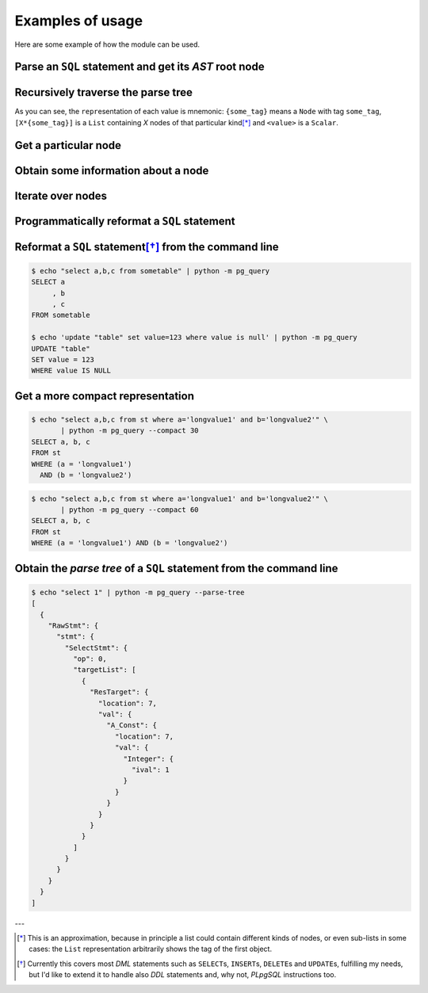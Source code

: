 .. -*- coding: utf-8 -*-
.. :Project:   pg_query -- Usage
.. :Created:   gio 10 ago 2017 10:06:38 CEST
.. :Author:    Lele Gaifax <lele@metapensiero.it>
.. :License:   GNU General Public License version 3 or later
.. :Copyright: © 2017 Lele Gaifax
..

===================
 Examples of usage
===================

Here are some example of how the module can be used.

Parse an ``SQL`` statement and get its *AST* root node
======================================================

.. doctest::

   >>> from pg_query import Node, parse_sql
   >>> root = Node(parse_sql('SELECT foo FROM bar'))
   >>> print(root)
   None=[1*{RawStmt}]

Recursively traverse the parse tree
===================================

.. doctest::

   >>> for node in root.traverse():
   ...   print(node)
   ...
   None[0]={RawStmt}
   stmt={SelectStmt}
   fromClause[0]={RangeVar}
   inh=<True>
   location=<16>
   relname=<'bar'>
   relpersistence=<'p'>
   op=<0>
   targetList[0]={ResTarget}
   location=<7>
   val={ColumnRef}
   fields[0]={String}
   str=<'foo'>
   location=<7>

As you can see, the ``repr``\ esentation of each value is mnemonic: ``{some_tag}`` means a
``Node`` with tag ``some_tag``, ``[X*{some_tag}]`` is a ``List`` containing `X` nodes of that
particular kind\ [*]_ and ``<value>`` is a ``Scalar``.

Get a particular node
=====================

.. doctest::

   >>> from_clause = root[0].stmt.fromClause
   >>> print(from_clause)
   fromClause=[1*{RangeVar}]

Obtain some information about a node
====================================

.. doctest::

   >>> range_var = from_clause[0]
   >>> print(range_var.node_tag)
   RangeVar
   >>> print(range_var.attribute_names)
   dict_keys(['relname', 'inh', 'relpersistence', 'location'])
   >>> print(range_var.parent_node)
   stmt={SelectStmt}

Iterate over nodes
==================

.. doctest::

   >>> for a in from_clause:
   ...     print(a)
   ...     for b in a:
   ...         print(b)
   ...
   fromClause[0]={RangeVar}
   inh=<True>
   location=<16>
   relname=<'bar'>
   relpersistence=<'p'>

Programmatically reformat a ``SQL`` statement
=============================================

.. doctest::

   >>> from pg_query import prettify
   >>> print(prettify('delete from sometable where value is null'))
   DELETE FROM sometable
   WHERE value IS NULL

Reformat a ``SQL`` statement\ [*]_ from the command line
========================================================

.. code-block:: shell

   $ echo "select a,b,c from sometable" | python -m pg_query
   SELECT a
        , b
        , c
   FROM sometable

   $ echo 'update "table" set value=123 where value is null' | python -m pg_query
   UPDATE "table"
   SET value = 123
   WHERE value IS NULL

Get a more compact representation
=================================

.. code-block:: shell

   $ echo "select a,b,c from st where a='longvalue1' and b='longvalue2'" \
          | python -m pg_query --compact 30
   SELECT a, b, c
   FROM st
   WHERE (a = 'longvalue1')
     AND (b = 'longvalue2')

.. code-block:: shell

   $ echo "select a,b,c from st where a='longvalue1' and b='longvalue2'" \
          | python -m pg_query --compact 60
   SELECT a, b, c
   FROM st
   WHERE (a = 'longvalue1') AND (b = 'longvalue2')

Obtain the *parse tree* of a ``SQL`` statement from the command line
====================================================================

.. code-block:: shell

   $ echo "select 1" | python -m pg_query --parse-tree
   [
     {
       "RawStmt": {
         "stmt": {
           "SelectStmt": {
             "op": 0,
             "targetList": [
               {
                 "ResTarget": {
                   "location": 7,
                   "val": {
                     "A_Const": {
                       "location": 7,
                       "val": {
                         "Integer": {
                           "ival": 1
                         }
                       }
                     }
                   }
                 }
               }
             ]
           }
         }
       }
     }
   ]


---

.. [*] This is an approximation, because in principle a list could contain different kinds of
       nodes, or even sub-lists in some cases: the ``List`` representation arbitrarily shows
       the tag of the first object.

.. [*] Currently this covers most `DML` statements such as ``SELECT``\ s, ``INSERT``\ s,
       ``DELETE``\ s and ``UPDATE``\ s, fulfilling my needs, but I'd like to extend it to
       handle also `DDL` statements and, why not, `PLpgSQL` instructions too.

